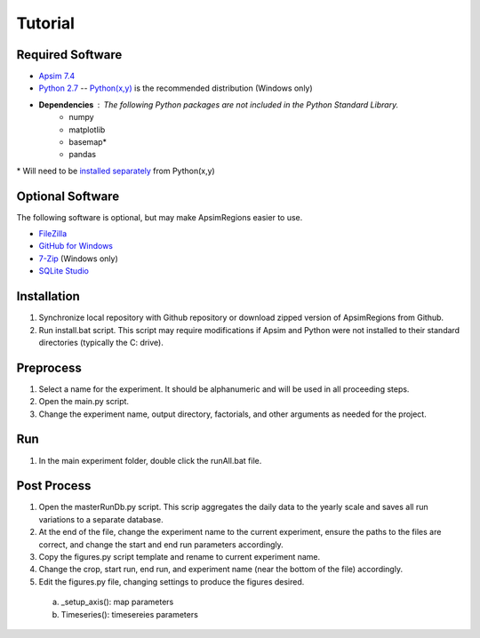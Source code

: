 .. _tutorial:

Tutorial
********

Required Software
=================
- `Apsim 7.4 <http://www.apsim.info/>`_
- `Python 2.7 <http://python.org/>`_ -- `Python(x,y) <https://code.google.com/p/pythonxy/>`_ is the recommended distribution (Windows only)
- **Dependencies** : The following Python packages are not included in the Python Standard Library.
    - numpy
    - matplotlib
    - basemap*
    - pandas

\* Will need to be `installed separately <https://code.google.com/p/pythonxy/wiki/AdditionalPlugins>`_ from Python(x,y)
    
Optional Software
=================
The following software is optional, but may make ApsimRegions easier to use.

- `FileZilla <https://filezilla-project.org/>`_
- `GitHub for Windows <http://windows.github.com/>`_
- `7-Zip <http://www.7-zip.org/>`_ (Windows only)
- `SQLite Studio <http://sqlitestudio.pl/>`_

Installation
============
1.	Synchronize local repository with Github repository or download zipped version of ApsimRegions from Github.
2.	Run install.bat script. This script may require modifications if Apsim and Python were not installed to their standard directories (typically the C: drive).

Preprocess
==========
1.	Select a name for the experiment. It should be alphanumeric and will be used in all proceeding steps.
2.	Open the main.py script.
3.	Change the experiment name, output directory, factorials, and other arguments as needed for the project.

Run
===
1.	In the main experiment folder, double click the runAll.bat file.

Post Process
============
1.	Open the masterRunDb.py script. This scrip aggregates the daily data to the yearly scale and saves all run variations to a separate database.
2.	At the end of the file, change the experiment name to the current experiment, ensure the paths to the files are correct, and change the start and end run parameters accordingly.
3.	Copy the figures.py script template and rename to current experiment name.
4.	Change the crop, start run, end run, and experiment name (near the bottom of the file) accordingly.
5.	Edit the figures.py file, changing settings to produce the figures desired.
    a.	_setup_axis(): map parameters
    b.	Timeseries(): timesereies parameters
